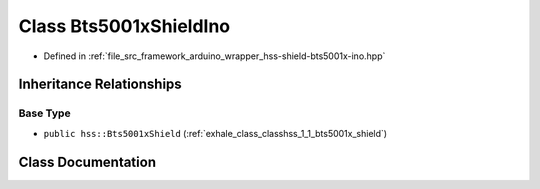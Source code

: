 .. _exhale_class_classhss_1_1_bts5001x_shield_ino:

Class Bts5001xShieldIno
=======================

- Defined in :ref:`file_src_framework_arduino_wrapper_hss-shield-bts5001x-ino.hpp`


Inheritance Relationships
-------------------------

Base Type
*********

- ``public hss::Bts5001xShield`` (:ref:`exhale_class_classhss_1_1_bts5001x_shield`)


Class Documentation
-------------------


.. doxygenclass:: hss::Bts5001xShieldIno
   :members:
   :protected-members:
   :undoc-members: